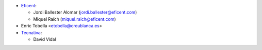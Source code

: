 * `Eficent <https://www.eficent.com>`_:

  * Jordi Ballester Alomar (jordi.ballester@eficent.com)
  * Miquel Raïch (miquel.raich@eficent.com)

* Enric Tobella <etobella@creublanca.es>
* `Tecnativa <https://www.tecnativa.com>`_:

  * David Vidal
